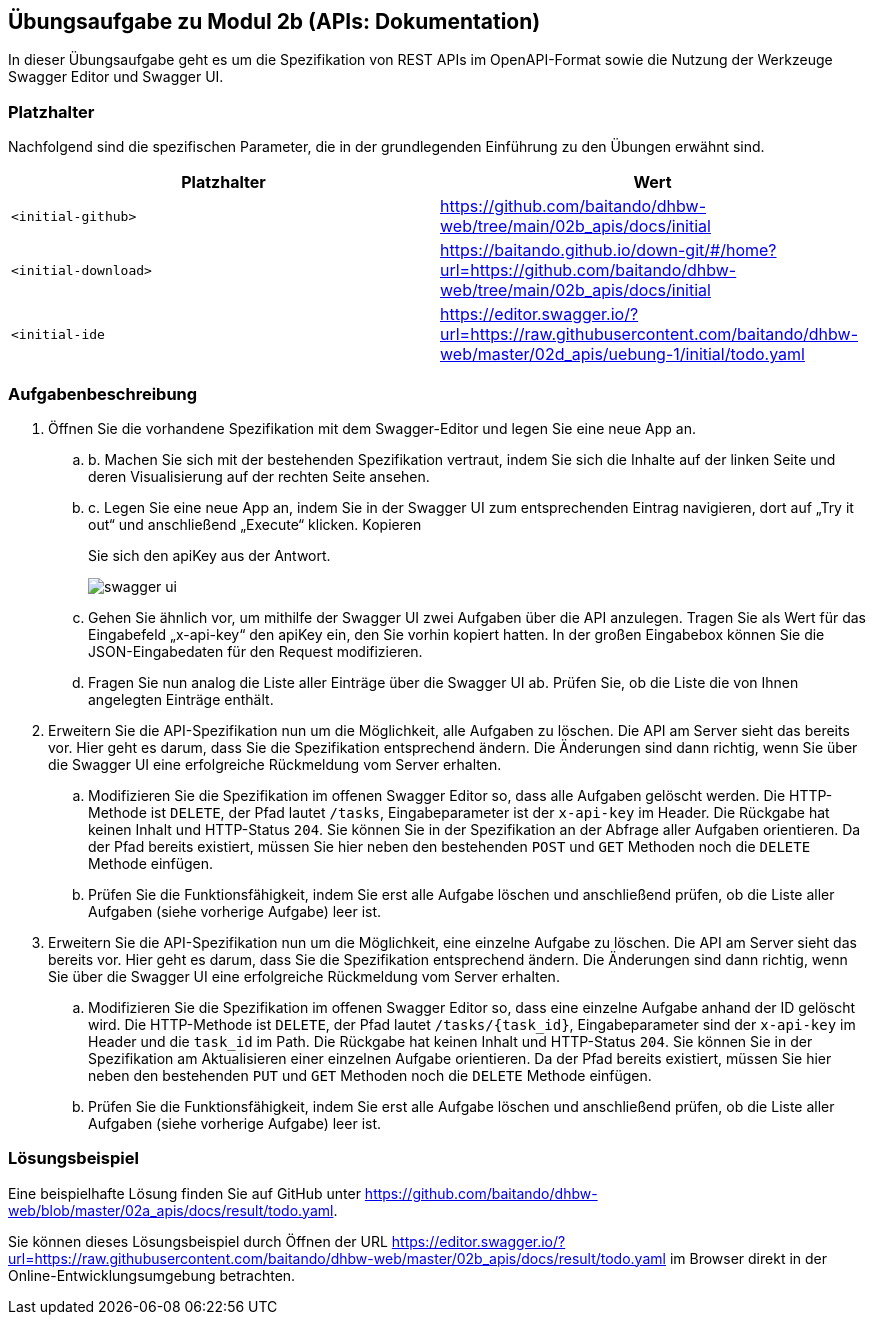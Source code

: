== Übungsaufgabe zu Modul 2b (APIs: Dokumentation)

In dieser Übungsaufgabe geht es um die Spezifikation von REST APIs im OpenAPI-Format sowie die Nutzung der Werkzeuge Swagger Editor und Swagger UI.

=== Platzhalter

Nachfolgend sind die spezifischen Parameter, die in der grundlegenden Einführung zu den Übungen erwähnt sind.

|===
|Platzhalter |Wert

|`<initial-github>`
|https://github.com/baitando/dhbw-web/tree/main/02b_apis/docs/initial

|`<initial-download>`
|https://baitando.github.io/down-git/#/home?url=https://github.com/baitando/dhbw-web/tree/main/02b_apis/docs/initial

|`<initial-ide`
|https://editor.swagger.io/?url=https://raw.githubusercontent.com/baitando/dhbw-web/master/02d_apis/uebung-1/initial/todo.yaml
|===

=== Aufgabenbeschreibung

. Öffnen Sie die vorhandene Spezifikation mit dem Swagger-Editor und legen Sie eine neue App an.
    .. b.	Machen Sie sich mit der bestehenden Spezifikation vertraut, indem Sie sich die Inhalte auf der linken Seite und deren Visualisierung auf der rechten Seite ansehen.
    .. c.	Legen Sie eine neue App an, indem Sie in der Swagger UI zum entsprechenden Eintrag navigieren, dort auf „Try it out“ und anschließend „Execute“ klicken. Kopieren
+
Sie sich den apiKey aus der Antwort.
+
image::screenshots/swagger-ui.png[align="center"]
    .. Gehen Sie ähnlich vor, um mithilfe der Swagger UI zwei Aufgaben über die API anzulegen. Tragen Sie als Wert für das Eingabefeld „x-api-key“ den apiKey ein, den Sie vorhin kopiert hatten. In der großen Eingabebox können Sie die JSON-Eingabedaten für den Request modifizieren.
    .. Fragen Sie nun analog die Liste aller Einträge über die Swagger UI ab. Prüfen Sie, ob die Liste die von Ihnen angelegten Einträge enthält.
. Erweitern Sie die API-Spezifikation nun um die Möglichkeit, alle Aufgaben zu löschen. Die API am Server sieht das bereits vor. Hier geht es darum, dass Sie die Spezifikation entsprechend ändern. Die Änderungen sind dann richtig, wenn Sie über die Swagger UI eine erfolgreiche Rückmeldung vom Server erhalten.
    .. Modifizieren Sie die Spezifikation im offenen Swagger Editor so, dass alle Aufgaben gelöscht werden. Die HTTP-Methode ist `DELETE`, der Pfad lautet `/tasks`, Eingabeparameter ist der `x-api-key` im Header. Die Rückgabe hat keinen Inhalt und HTTP-Status `204`. Sie können Sie in der Spezifikation an der Abfrage aller Aufgaben orientieren. Da der Pfad bereits existiert, müssen Sie hier neben den bestehenden `POST` und `GET` Methoden noch die `DELETE` Methode einfügen.
    .. Prüfen Sie die Funktionsfähigkeit, indem Sie erst alle Aufgabe löschen und anschließend prüfen, ob die Liste aller Aufgaben (siehe vorherige Aufgabe) leer ist.
. Erweitern Sie die API-Spezifikation nun um die Möglichkeit, eine einzelne Aufgabe zu löschen. Die API am Server sieht das bereits vor. Hier geht es darum, dass Sie die Spezifikation entsprechend ändern. Die Änderungen sind dann richtig, wenn Sie über die Swagger UI eine erfolgreiche Rückmeldung vom Server erhalten.
    .. Modifizieren Sie die Spezifikation im offenen Swagger Editor so, dass eine einzelne Aufgabe anhand der ID gelöscht wird. Die HTTP-Methode ist `DELETE`, der Pfad lautet `/tasks/{task_id}`, Eingabeparameter sind der `x-api-key` im Header und die `task_id` im Path. Die Rückgabe hat keinen Inhalt und HTTP-Status `204`. Sie können Sie in der Spezifikation am Aktualisieren einer einzelnen Aufgabe orientieren. Da der Pfad bereits existiert, müssen Sie hier neben den bestehenden `PUT` und `GET` Methoden noch die `DELETE` Methode einfügen.
    .. Prüfen Sie die Funktionsfähigkeit, indem Sie erst alle Aufgabe löschen und anschließend prüfen, ob die Liste aller Aufgaben (siehe vorherige Aufgabe) leer ist.


=== Lösungsbeispiel

Eine beispielhafte Lösung finden Sie auf GitHub unter https://github.com/baitando/dhbw-web/blob/master/02a_apis/docs/result/todo.yaml.

Sie können dieses Lösungsbeispiel durch Öffnen der URL https://editor.swagger.io/?url=https://raw.githubusercontent.com/baitando/dhbw-web/master/02b_apis/docs/result/todo.yaml im Browser direkt in der Online-Entwicklungsumgebung betrachten.

